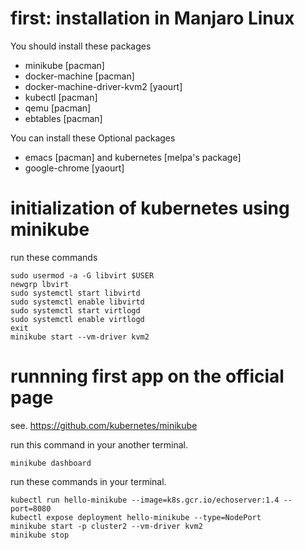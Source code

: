 * first: installation in Manjaro Linux

  You should install these packages
  - minikube [pacman]
  - docker-machine [pacman]
  - docker-machine-driver-kvm2 [yaourt]
  - kubectl [pacman]
  - qemu [pacman]
  - ebtables [pacman]
  You can install these Optional packages
  - emacs [pacman] and kubernetes [melpa's package]
  - google-chrome [yaourt]

* initialization of kubernetes using minikube
  run these commands
  #+BEGIN_SRC shell
  sudo usermod -a -G libvirt $USER
  newgrp lbvirt
  sudo systemctl start libvirtd
  sudo systemctl enable libvirtd
  sudo systemctl start virtlogd
  sudo systemctl enable virtlogd
  exit
  minikube start --vm-driver kvm2
  #+END_SRC

* runnning first app on the official page
  see. https://github.com/kubernetes/minikube
  
  run this command in your another terminal.
  #+BEGIN_SRC shell
  minikube dashboard
  #+END_SRC

  run these commands in your terminal.
  #+BEGIN_SRC shell
  kubectl run hello-minikube --image=k8s.gcr.io/echoserver:1.4 --port=8080
  kubectl expose deployment hello-minikube --type=NodePort
  minikube start -p cluster2 --vm-driver kvm2
  minikube stop
  #+END_SRC
